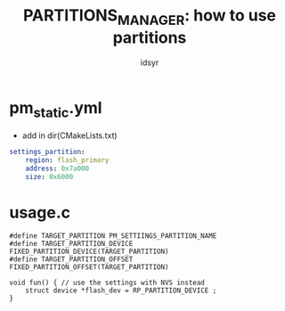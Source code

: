 #+title: PARTITIONS_MANAGER: how to use partitions
#+author: idsyr

* pm_static.yml
- add in dir(CMakeLists.txt) 
#+begin_src yml
settings_partition:
    region: flash_primary
    address: 0x7a000
    size: 0x6000
#+end_src


* usage.c
#+begin_src C++
#define TARGET_PARTITION PM_SETTIINGS_PARTITION_NAME
#define TARGET_PARTITION_DEVICE FIXED_PARTITION_DEVICE(TARGET_PARTITION)
#define TARGET_PARTITION_OFFSET FIXED_PARTITION_OFFSET(TARGET_PARTITION)

void fun() { // use the settings with NVS instead
    struct device *flash_dev = RP_PARTITION_DEVICE ;
}
#+end_src

